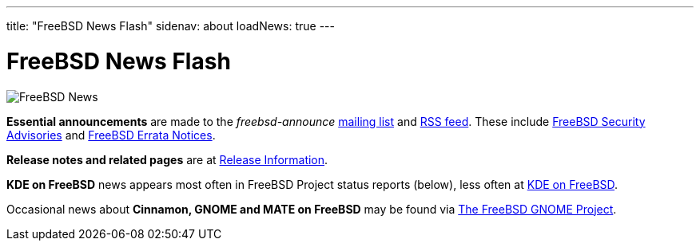 ---
title: "FreeBSD News Flash"
sidenav: about
loadNews: true
---

= FreeBSD News Flash

[.right]
image:../../gifs/news.jpg[FreeBSD News]

**Essential announcements** are made to the _freebsd-announce_ https://lists.freebsd.org/subscription/freebsd-announce[mailing list] and link:../feed.xml[RSS feed]. These include link:../../security/advisories/[FreeBSD Security Advisories] and link:../../security/notices/[FreeBSD Errata Notices].

**Release notes and related pages** are at link:../../releases[Release Information]. 

**KDE on FreeBSD** news appears most often in FreeBSD Project status reports (below), less often at https://freebsd.kde.org/[KDE on FreeBSD].

Occasional news about **Cinnamon, GNOME and MATE on FreeBSD** may be found via link:../../gnome[The FreeBSD GNOME Project].
